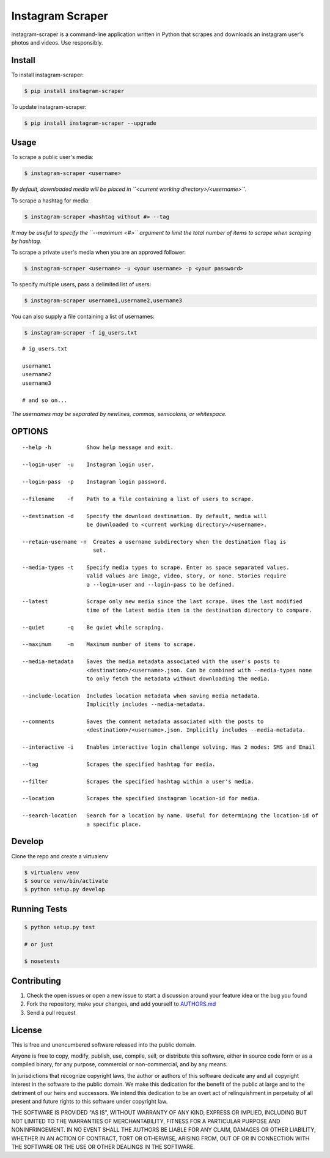 Instagram Scraper
=================

|PyPI| |Build Status|

instagram-scraper is a command-line application written in Python that scrapes and downloads an
instagram user's photos and videos. Use responsibly.

Install
-------

To install instagram-scraper:

.. code:: bash

    $ pip install instagram-scraper

To update instagram-scraper:

.. code:: bash

    $ pip install instagram-scraper --upgrade

Usage
-----

To scrape a public user's media:

.. code:: bash

    $ instagram-scraper <username>             

*By default, downloaded media will be placed in ``<current working directory>/<username>``.*

To scrape a hashtag for media:

.. code:: bash

    $ instagram-scraper <hashtag without #> --tag          

*It may be useful to specify the ``--maximum <#>`` argument to limit the total number of items to
scrape when scraping by hashtag.*

To scrape a private user's media when you are an approved follower:

.. code:: bash

    $ instagram-scraper <username> -u <your username> -p <your password>

To specify multiple users, pass a delimited list of users:

.. code:: bash

    $ instagram-scraper username1,username2,username3           

You can also supply a file containing a list of usernames:

.. code:: bash

    $ instagram-scraper -f ig_users.txt           

::

    # ig_users.txt

    username1
    username2
    username3

    # and so on...

*The usernames may be separated by newlines, commas, semicolons, or whitespace.*

OPTIONS
-------

::

    --help -h           Show help message and exit.

    --login-user  -u    Instagram login user.

    --login-pass  -p    Instagram login password.

    --filename    -f    Path to a file containing a list of users to scrape.

    --destination -d    Specify the download destination. By default, media will 
                        be downloaded to <current working directory>/<username>.

    --retain-username -n  Creates a username subdirectory when the destination flag is
                          set.

    --media-types -t    Specify media types to scrape. Enter as space separated values. 
                        Valid values are image, video, story, or none. Stories require
                        a --login-user and --login-pass to be defined.

    --latest            Scrape only new media since the last scrape. Uses the last modified
                        time of the latest media item in the destination directory to compare.

    --quiet       -q    Be quiet while scraping.

    --maximum     -m    Maximum number of items to scrape.

    --media-metadata    Saves the media metadata associated with the user's posts to 
                        <destination>/<username>.json. Can be combined with --media-types none
                        to only fetch the metadata without downloading the media.

    --include-location  Includes location metadata when saving media metadata. 
                        Implicitly includes --media-metadata.

    --comments          Saves the comment metadata associated with the posts to 
                        <destination>/<username>.json. Implicitly includes --media-metadata.
                        
    --interactive -i    Enables interactive login challenge solving. Has 2 modes: SMS and Email

    --tag               Scrapes the specified hashtag for media.

    --filter            Scrapes the specified hashtag within a user's media.

    --location          Scrapes the specified instagram location-id for media.

    --search-location   Search for a location by name. Useful for determining the location-id of 
                        a specific place.

Develop
-------

Clone the repo and create a virtualenv

.. code:: bash

    $ virtualenv venv
    $ source venv/bin/activate
    $ python setup.py develop

Running Tests
-------------

.. code:: bash

    $ python setup.py test

    # or just 

    $ nosetests

Contributing
------------

1. Check the open issues or open a new issue to start a discussion around your feature idea or the
   bug you found
2. Fork the repository, make your changes, and add yourself to `AUTHORS.md <AUTHORS.md>`__
3. Send a pull request

License
-------

This is free and unencumbered software released into the public domain.

Anyone is free to copy, modify, publish, use, compile, sell, or distribute this software, either in
source code form or as a compiled binary, for any purpose, commercial or non-commercial, and by any
means.

In jurisdictions that recognize copyright laws, the author or authors of this software dedicate any
and all copyright interest in the software to the public domain. We make this dedication for the
benefit of the public at large and to the detriment of our heirs and successors. We intend this
dedication to be an overt act of relinquishment in perpetuity of all present and future rights to
this software under copyright law.

THE SOFTWARE IS PROVIDED "AS IS", WITHOUT WARRANTY OF ANY KIND, EXPRESS OR IMPLIED, INCLUDING BUT
NOT LIMITED TO THE WARRANTIES OF MERCHANTABILITY, FITNESS FOR A PARTICULAR PURPOSE AND
NONINFRINGEMENT. IN NO EVENT SHALL THE AUTHORS BE LIABLE FOR ANY CLAIM, DAMAGES OR OTHER LIABILITY,
WHETHER IN AN ACTION OF CONTRACT, TORT OR OTHERWISE, ARISING FROM, OUT OF OR IN CONNECTION WITH THE
SOFTWARE OR THE USE OR OTHER DEALINGS IN THE SOFTWARE.

.. |PyPI| image:: https://img.shields.io/pypi/v/instagram-scraper.svg
   :target: https://pypi.python.org/pypi/instagram-scraper
.. |Build Status| image:: https://travis-ci.org/rarcega/instagram-scraper.svg?branch=master
   :target: https://travis-ci.org/rarcega/instagram-scraper
